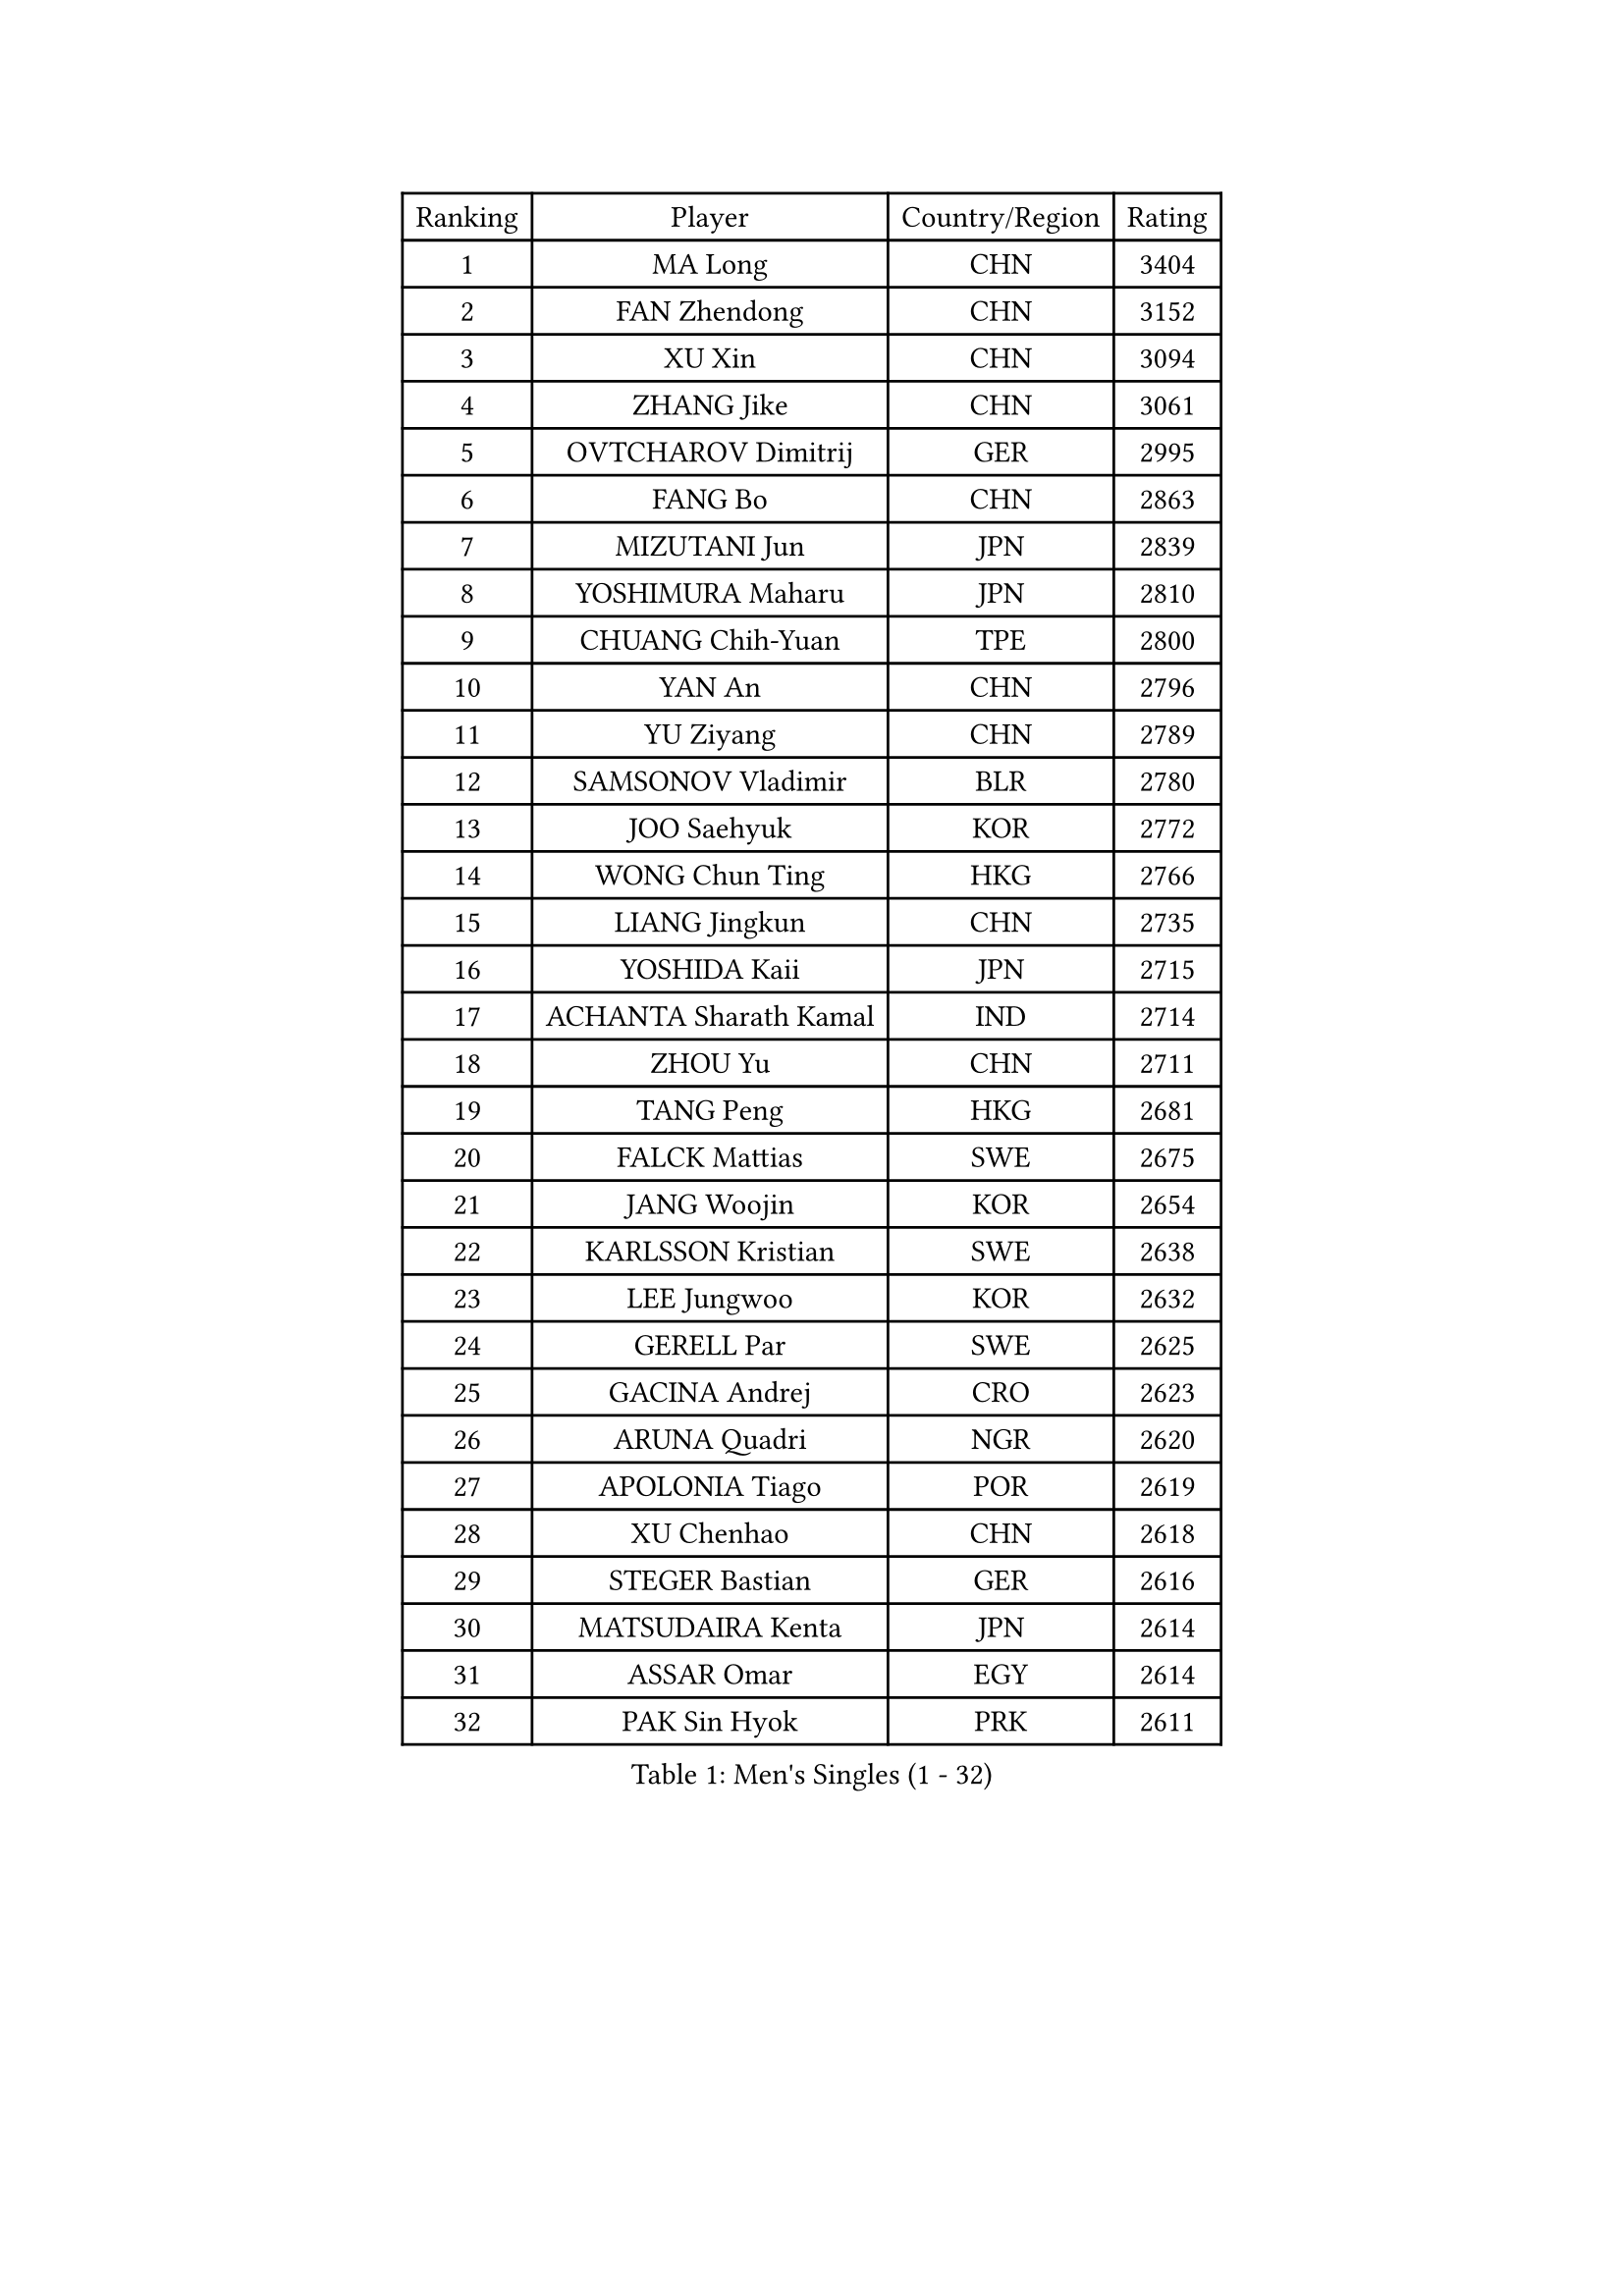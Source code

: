 
#set text(font: ("Courier New", "NSimSun"))
#figure(
  caption: "Men's Singles (1 - 32)",
    table(
      columns: 4,
      [Ranking], [Player], [Country/Region], [Rating],
      [1], [MA Long], [CHN], [3404],
      [2], [FAN Zhendong], [CHN], [3152],
      [3], [XU Xin], [CHN], [3094],
      [4], [ZHANG Jike], [CHN], [3061],
      [5], [OVTCHAROV Dimitrij], [GER], [2995],
      [6], [FANG Bo], [CHN], [2863],
      [7], [MIZUTANI Jun], [JPN], [2839],
      [8], [YOSHIMURA Maharu], [JPN], [2810],
      [9], [CHUANG Chih-Yuan], [TPE], [2800],
      [10], [YAN An], [CHN], [2796],
      [11], [YU Ziyang], [CHN], [2789],
      [12], [SAMSONOV Vladimir], [BLR], [2780],
      [13], [JOO Saehyuk], [KOR], [2772],
      [14], [WONG Chun Ting], [HKG], [2766],
      [15], [LIANG Jingkun], [CHN], [2735],
      [16], [YOSHIDA Kaii], [JPN], [2715],
      [17], [ACHANTA Sharath Kamal], [IND], [2714],
      [18], [ZHOU Yu], [CHN], [2711],
      [19], [TANG Peng], [HKG], [2681],
      [20], [FALCK Mattias], [SWE], [2675],
      [21], [JANG Woojin], [KOR], [2654],
      [22], [KARLSSON Kristian], [SWE], [2638],
      [23], [LEE Jungwoo], [KOR], [2632],
      [24], [GERELL Par], [SWE], [2625],
      [25], [GACINA Andrej], [CRO], [2623],
      [26], [ARUNA Quadri], [NGR], [2620],
      [27], [APOLONIA Tiago], [POR], [2619],
      [28], [XU Chenhao], [CHN], [2618],
      [29], [STEGER Bastian], [GER], [2616],
      [30], [MATSUDAIRA Kenta], [JPN], [2614],
      [31], [ASSAR Omar], [EGY], [2614],
      [32], [PAK Sin Hyok], [PRK], [2611],
    )
  )#pagebreak()

#set text(font: ("Courier New", "NSimSun"))
#figure(
  caption: "Men's Singles (33 - 64)",
    table(
      columns: 4,
      [Ranking], [Player], [Country/Region], [Rating],
      [33], [CALDERANO Hugo], [BRA], [2606],
      [34], [LEE Sang Su], [KOR], [2603],
      [35], [CHEN Weixing], [AUT], [2602],
      [36], [LIU Dingshuo], [CHN], [2599],
      [37], [LIN Gaoyuan], [CHN], [2596],
      [38], [SHIBAEV Alexander], [RUS], [2595],
      [39], [GAUZY Simon], [FRA], [2595],
      [40], [MORIZONO Masataka], [JPN], [2590],
      [41], [WANG Yang], [SVK], [2584],
      [42], [OSHIMA Yuya], [JPN], [2581],
      [43], [LI Ping], [QAT], [2578],
      [44], [LI Ahmet], [TUR], [2570],
      [45], [BOLL Timo], [GER], [2568],
      [46], [GROTH Jonathan], [DEN], [2566],
      [47], [FRANZISKA Patrick], [GER], [2564],
      [48], [FILUS Ruwen], [GER], [2561],
      [49], [SHANG Kun], [CHN], [2558],
      [50], [XUE Fei], [CHN], [2555],
      [51], [MURAMATSU Yuto], [JPN], [2553],
      [52], [SHIONO Masato], [JPN], [2549],
      [53], [DESAI Harmeet], [IND], [2549],
      [54], [KOU Lei], [UKR], [2548],
      [55], [FREITAS Marcos], [POR], [2546],
      [56], [#text(gray, "LIU Yi")], [CHN], [2545],
      [57], [HOU Yingchao], [CHN], [2544],
      [58], [MONTEIRO Joao], [POR], [2542],
      [59], [ZHOU Kai], [CHN], [2541],
      [60], [LI Hu], [SGP], [2528],
      [61], [FEGERL Stefan], [AUT], [2527],
      [62], [PITCHFORD Liam], [ENG], [2527],
      [63], [JEOUNG Youngsik], [KOR], [2526],
      [64], [NIWA Koki], [JPN], [2525],
    )
  )#pagebreak()

#set text(font: ("Courier New", "NSimSun"))
#figure(
  caption: "Men's Singles (65 - 96)",
    table(
      columns: 4,
      [Ranking], [Player], [Country/Region], [Rating],
      [65], [LUNDQVIST Jens], [SWE], [2523],
      [66], [DUDA Benedikt], [GER], [2521],
      [67], [GIONIS Panagiotis], [GRE], [2518],
      [68], [GAO Ning], [SGP], [2517],
      [69], [ZHOU Qihao], [CHN], [2515],
      [70], [WALTHER Ricardo], [GER], [2511],
      [71], [KIM Donghyun], [KOR], [2508],
      [72], [VLASOV Grigory], [RUS], [2506],
      [73], [MACHI Asuka], [JPN], [2505],
      [74], [MATTENET Adrien], [FRA], [2505],
      [75], [ELOI Damien], [FRA], [2498],
      [76], [GHOSH Soumyajit], [IND], [2496],
      [77], [TSUBOI Gustavo], [BRA], [2496],
      [78], [TOKIC Bojan], [SLO], [2493],
      [79], [JEONG Sangeun], [KOR], [2493],
      [80], [UEDA Jin], [JPN], [2491],
      [81], [WANG Zengyi], [POL], [2491],
      [82], [TANVIRIYAVECHAKUL Padasak], [THA], [2490],
      [83], [LEBESSON Emmanuel], [FRA], [2488],
      [84], [WANG Eugene], [CAN], [2484],
      [85], [HE Zhiwen], [ESP], [2482],
      [86], [#text(gray, "SCHLAGER Werner")], [AUT], [2480],
      [87], [KONECNY Tomas], [CZE], [2480],
      [88], [WANG Chuqin], [CHN], [2479],
      [89], [OLAH Benedek], [FIN], [2476],
      [90], [YOSHIDA Masaki], [JPN], [2475],
      [91], [GARDOS Robert], [AUT], [2466],
      [92], [GERALDO Joao], [POR], [2466],
      [93], [TAZOE Kenta], [JPN], [2466],
      [94], [GERASSIMENKO Kirill], [KAZ], [2463],
      [95], [BROSSIER Benjamin], [FRA], [2463],
      [96], [CHO Seungmin], [KOR], [2460],
    )
  )#pagebreak()

#set text(font: ("Courier New", "NSimSun"))
#figure(
  caption: "Men's Singles (97 - 128)",
    table(
      columns: 4,
      [Ranking], [Player], [Country/Region], [Rating],
      [97], [OH Sangeun], [KOR], [2460],
      [98], [ZHAI Yujia], [DEN], [2460],
      [99], [LAKEEV Vasily], [RUS], [2458],
      [100], [OUAICHE Stephane], [ALG], [2458],
      [101], [PROKOPCOV Dmitrij], [CZE], [2458],
      [102], [ROBINOT Quentin], [FRA], [2457],
      [103], [DYJAS Jakub], [POL], [2455],
      [104], [JANCARIK Lubomir], [CZE], [2455],
      [105], [#text(gray, "LYU Xiang")], [CHN], [2453],
      [106], [MACHADO Carlos], [ESP], [2451],
      [107], [KIM Minhyeok], [KOR], [2450],
      [108], [MATSUDAIRA Kenji], [JPN], [2449],
      [109], [JIANG Tianyi], [HKG], [2445],
      [110], [HIELSCHER Lars], [GER], [2445],
      [111], [BAUM Patrick], [GER], [2441],
      [112], [#text(gray, "CHAN Kazuhiro")], [JPN], [2441],
      [113], [HO Kwan Kit], [HKG], [2440],
      [114], [MONTEIRO Thiago], [BRA], [2437],
      [115], [KANG Dongsoo], [KOR], [2436],
      [116], [CHOE Il], [PRK], [2435],
      [117], [KIM Minseok], [KOR], [2429],
      [118], [#text(gray, "TOSIC Roko")], [CRO], [2426],
      [119], [DRINKHALL Paul], [ENG], [2425],
      [120], [GORAK Daniel], [POL], [2423],
      [121], [#text(gray, "OYA Hidetoshi")], [JPN], [2421],
      [122], [PAIKOV Mikhail], [RUS], [2419],
      [123], [CHEN Feng], [SGP], [2417],
      [124], [ZHMUDENKO Yaroslav], [UKR], [2415],
      [125], [GNANASEKARAN Sathiyan], [IND], [2413],
      [126], [ZHU Linfeng], [CHN], [2413],
      [127], [AFANADOR Brian], [PUR], [2410],
      [128], [CHEN Chien-An], [TPE], [2409],
    )
  )